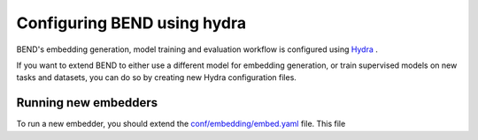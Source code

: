 Configuring BEND using hydra
============================

BEND's embedding generation, model training and evaluation workflow is configured
using `Hydra <https://hydra.cc/>`_ .

If you want to extend BEND to either use a different model for embedding generation, or train
supervised models on new tasks and datasets, you can do so by creating new Hydra configuration files.

Running new embedders
*********************

To run a new embedder, you should extend the `conf/embedding/embed.yaml <https://github.com/frederikkemarin/BEND/tree/main/conf/embedding/embed.yaml>`_ file. This file




